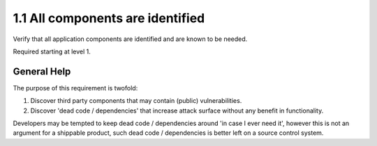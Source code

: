 1.1 All components are identified
=================================

Verify that all application components are identified and are known to be needed.

Required starting at level 1.


General Help
------------

The purpose of this requirement is twofold:

1. Discover third party components that may contain (public) vulnerabilities.
2. Discover 'dead code / dependencies' that increase attack surface without any benefit in functionality.

Developers may be tempted to keep dead code / dependencies around 'in case I ever need it',
however this is not an argument for a shippable product, such dead code / dependencies is better left on a source control system.
